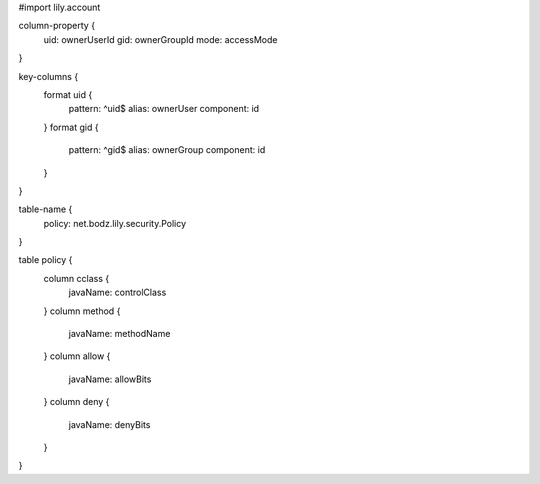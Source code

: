 #\import lily.account

column-property {
    uid:                ownerUserId
    gid:                ownerGroupId
    mode:               accessMode
}

key-columns {
    format uid {
        pattern: ^uid$
        alias: ownerUser
        component: id
    }
    format gid {
        pattern: ^gid$
        alias: ownerGroup
        component: id
    }
}

table-name {
    policy:             net.bodz.lily.security.Policy
}

table policy {
    column cclass {
        javaName: controlClass
    }
    column method {
        javaName: methodName
    }
    column allow {
        javaName: allowBits
    }
    column deny {
        javaName: denyBits
    }
}
